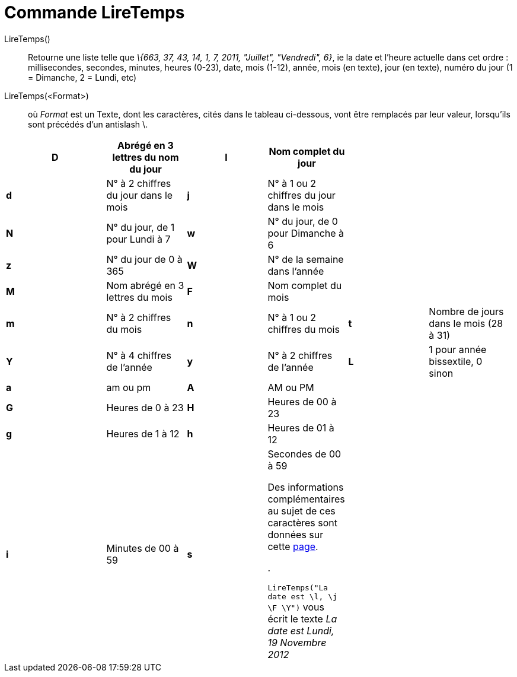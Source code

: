 = Commande LireTemps
:page-en: commands/GetTime
ifdef::env-github[:imagesdir: /fr/modules/ROOT/assets/images]

LireTemps()::
  Retourne une liste telle que _\{663, 37, 43, 14, 1, 7, 2011, "Juillet", "Vendredi", 6}_, ie la date et l'heure
  actuelle dans cet ordre :
  millisecondes, secondes, minutes, heures (0-23), date, mois (1-12), année, mois (en texte), jour (en texte), numéro du
  jour (1 = Dimanche, 2 = Lundi, etc)

LireTemps(<Format>)::
  où _Format_ est un Texte, dont les caractères, cités dans le tableau ci-dessous, vont être remplacés par leur valeur,
  lorsqu'ils sont précédés d'un antislash [.kcode]#\#.

[width="99%",cols="20%,16%,16%,16%,16%,16%",]
|===
|*D* |Abrégé en 3 lettres du nom du jour |*l* |Nom complet du jour | |

|*d* |N° à 2 chiffres du jour dans le mois |*j* |N° à 1 ou 2 chiffres du jour dans le mois | |

|*N* |N° du jour, de 1 pour Lundi à 7 |*w* |N° du jour, de 0 pour Dimanche à 6 | |

|*z* |N° du jour de 0 à 365 |*W* |N° de la semaine dans l'année | |

|*M* |Nom abrégé en 3 lettres du mois |*F* |Nom complet du mois | |

|*m* |N° à 2 chiffres du mois |*n* |N° à 1 ou 2 chiffres du mois |*t* |Nombre de jours dans le mois (28 à 31)

|*Y* |N° à 4 chiffres de l'année |*y* |N° à 2 chiffres de l'année |*L* |1 pour année bissextile, 0 sinon

|*a* |am ou pm |*A* |AM ou PM | |

|*G* |Heures de 0 à 23 |*H* |Heures de 00 à 23 | |

|*g* |Heures de 1 à 12 |*h* |Heures de 01 à 12 | |

|*i* |Minutes de 00 à 59 |*s* a|
Secondes de 00 à 59

Des informations complémentaires au sujet de ces caractères sont données sur cette
http://php.net/manual/en/function.date.php[page].

.

[EXAMPLE]
====

`++LireTemps("La date est \l, \j \F \Y")++` vous écrit le texte _La date est Lundi, 19 Novembre 2012_

====

| |
|===
